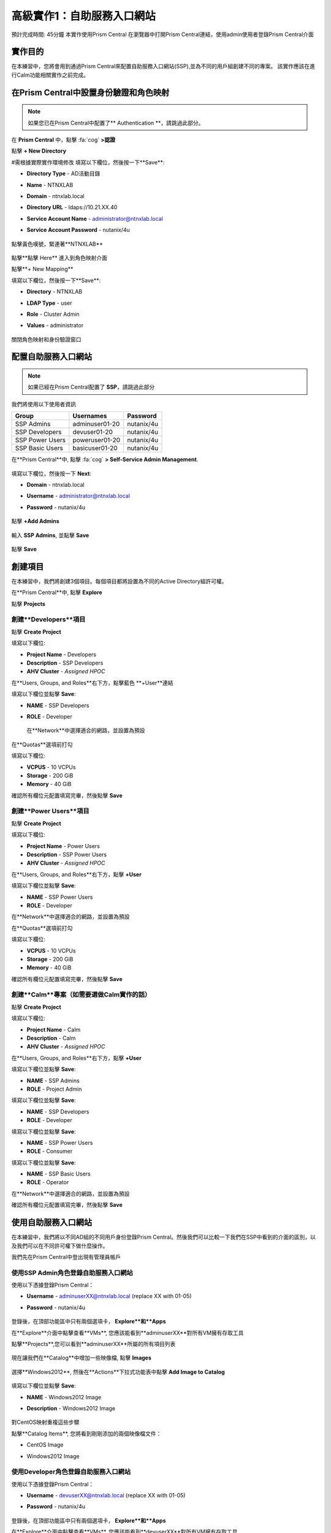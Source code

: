 .. _ssp:

-------------------
高級實作1：自助服務入口網站
-------------------

預計完成時間: 45分鐘
本實作使用Prism Central
在瀏覽器中打開Prism Central連結，使用admin使用者登錄Prism Central介面

實作目的
++++++++

在本練習中，您將會用到通過Prism Central來配置自助服務入口網站(SSP),並為不同的用戶組創建不同的專案。
該實作應該在進行Calm功能相關實作之前完成。

在Prism Central中設置身份驗證和角色映射
++++++++++++++++++++++++++++++++++++++++++++++++++++++

.. note ::

  如果您已在Prism Central中配置了** Authentication **，請跳過此部分。
  
在 **Prism Central** 中，點擊 :fa:`cog` **>認證**

點擊 **+ New Directory**

#需根據實際實作環境修改
填寫以下欄位，然後按一下**Save**:

- **Directory Type** - AD活動目錄
- **Name** - NTNXLAB
- **Domain** - ntnxlab.local
- **Directory URL** - ldaps://10.21.XX.40 
- **Service Account Name** - administrator@ntnxlab.local
- **Service Account Password** - nutanix/4u

  .. figure:: images/ssp01.png

點擊黃色嘆號，緊連著**NTNXLAB**

  .. figure:: images/ssp28.png

點擊**點擊 Here** 進入到角色映射介面

點擊**+ New Mapping**

填寫以下欄位，然後按一下**Save**:

- **Directory** - NTNXLAB
- **LDAP Type** - user
- **Role** - Cluster Admin
- **Values** - administrator

  .. figure:: images/ssp29.png

關閉角色映射和身份驗證窗口

配置自助服務入口網站
+++++++++++++++++++++++++++++

.. note::

  如果已經在Prism Central配置了 **SSP**，請跳過此部分

我們將使用以下使用者資訊

+-----------------+-----------------------+--------------------------------+
| **Group**       | **Usernames**         | **Password**                   |
+-----------------+-----------------------+--------------------------------+
| SSP Admins      | adminuser01-20        | nutanix/4u                     |
+-----------------+-----------------------+--------------------------------+
| SSP Developers  | devuser01-20          | nutanix/4u                     |
+-----------------+-----------------------+--------------------------------+
| SSP Power Users | poweruser01-20        | nutanix/4u                     |
+-----------------+-----------------------+--------------------------------+
| SSP Basic Users | basicuser01-20        | nutanix/4u                     |
+-----------------+-----------------------+--------------------------------+

在**Prism Central**中, 點擊 :fa:`cog` **> Self-Service Admin Management**.

  .. figure:: images/ssp02.png

填寫以下欄位，然後按一下 **Next**:

- **Domain** - ntnxlab.local
- **Username** - administrator@ntnxlab.local
- **Password** - nutanix/4u

  .. figure:: images/ssp03.png

點擊 **+Add Admins**

  .. figure:: images/ssp04.png

輸入 **SSP Admins**, 並點擊 **Save**

  .. figure:: images/ssp05.png

點擊 **Save**

  .. figure:: images/ssp06.png

創建項目
+++++++++++++++

在本練習中，我們將創建3個項目。每個項目都將設置為不同的Active Directory組許可權。

在**Prism Central**中, 點擊 **Explore**

點擊 **Projects**

創建**Developers**項目
.............................

點擊 **Create Project**

填寫以下欄位:

- **Project Name** - Developers
- **Description** - SSP Developers
- **AHV Cluster** - *Assigned HPOC*

在**Users, Groups, and Roles**右下方，點擊藍色 **+User**連結

填寫以下欄位並點擊 **Save**:

- **NAME** - SSP Developers
- **ROLE** - Developer

  .. figure:: images/ssp08.png

 在**Network**中選擇適合的網路，並設置為預設
 
  .. figure:: images/ssp09.png

在**Quotas**選項前打勾

填寫以下欄位:

- **VCPUS** - 10 VCPUs
- **Storage** - 200 GiB
- **Memory** - 40 GiB

確認所有欄位元配置填寫完畢，然後點擊 **Save**

  .. figure:: images/ssp10.png

創建**Power Users**項目
..............................

點擊 **Create Project**

填寫以下欄位:

- **Project Name** - Power Users
- **Description** - SSP Power Users
- **AHV Cluster** - *Assigned HPOC*

在**Users, Groups, and Roles**右下方，點擊 **+User** 

填寫以下欄位並點擊 **Save**:

- **NAME** - SSP Power Users
- **ROLE** - Developer

在**Network**中選擇適合的網路，並設置為預設

在**Quotas**選項前打勾

填寫以下欄位:

- **VCPUS** - 10 VCPUs
- **Storage** - 200 GiB
- **Memory** - 40 GiB

確認所有欄位元配置填寫完畢，然後點擊 **Save**

  .. figure:: images/ssp11.png

創建**Calm**專案（如需要選做Calm實作的話）
.......................

點擊 **Create Project**

填寫以下欄位:

- **Project Name** - Calm
- **Description** - Calm
- **AHV Cluster** - *Assigned HPOC*

在**Users, Groups, and Roles**右下方，點擊 **+User** 

填寫以下欄位並點擊 **Save**:

- **NAME** - SSP Admins
- **ROLE** - Project Admin

填寫以下欄位並點擊 **Save**:

- **NAME** - SSP Developers
- **ROLE** - Developer

填寫以下欄位並點擊 **Save**:

- **NAME** - SSP Power Users
- **ROLE** - Consumer

填寫以下欄位並點擊 **Save**:

- **NAME** - SSP Basic Users
- **ROLE** - Operator

在**Network**中選擇適合的網路，並設置為預設

確認所有欄位元配置填寫完畢，然後點擊 **Save**

  .. figure:: images/ssp12.png

使用自助服務入口網站
+++++++++++++++++++++++

在本練習中，我們將以不同AD組的不同用戶身份登錄Prism Central。然後我們可以比較一下我們在SSP中看到的介面的區別，以及我們可以在不同許可權下做什麼操作。

我們先在Prism Central中登出現有管理員帳戶

使用SSP Admin角色登錄自助服務入口網站
......................................

使用以下憑據登錄Prism Central：

- **Username** - adminuserXX@ntnxlab.local (replace XX with 01-05)
- **Password** - nutanix/4u

  .. figure:: images/ssp13.png

登錄後，在頂部功能區中只有兩個選項卡， **Explore**和**Apps**

在**Explore**介面中點擊查看**VMs**, 您應該能看到**adminuserXX**對所有VM擁有存取工具

點擊**Projects**,您可以看到**adminuserXX**所屬的所有項目列表

  .. figure:: images/ssp14.png

現在讓我們在**Catalog**中增加一些映像檔, 點擊 **Images**

  .. figure:: images/ssp15.png

選擇**Windows2012**, 然後在**Actions**下拉式功能表中點擊 **Add Image to Catalog**

  .. figure:: images/ssp16.png

填寫以下欄位並點擊 **Save**:

- **NAME** - Windows2012 Image
- **Description** - Windows2012 Image

  .. figure:: images/ssp17.png

對CentOS映射重複這些步驟

點擊**Catalog Items**, 您將看到剛剛添加的兩個映像檔文件：

- CentOS Image
- Windows2012 Image

  .. figure:: images/ssp18.png

使用Developer角色登錄自助服務入口網站
......................................

使用以下憑據登錄Prism Central：

- **Username** - devuserXX@ntnxlab.local (replace XX with 01-05)
- **Password** - nutanix/4u

  .. figure:: images/ssp19.png

登錄後，在頂部功能區中只有兩個選項卡， **Explore**和**Apps**

在**Explore**介面中點擊查看**VMs**, 您應該能看到**devuserXX**對所有VM擁有存取工具

點擊**Projects**,您可以看到**devuserXX**所屬的所有項目列表


  .. figure:: images/ssp20.png

點擊**VMs**,然後點擊 **Create VM**

確認勾選了**Disk Images**, 然後點擊 **Next**

  .. figure:: images/ssp21.png

選擇**CentOS Image**,並點擊 **Next**

  .. figure:: images/ssp22.png

填寫以下欄位並點擊 **Save**:

- **Name** - Developer VM 001
- **Target Project** - Developers
- **Disks** - Select **Boot From**
- **Network** - Select **Primary**
- **Advance Settings** - Check **Manually Configure CPU & Memory**
- **CPU** - 1 VCPU
- **Memory** - 2 GB

  .. figure:: images/ssp23.png

您應該可以看到在VM列表中存在**Developer VM 001**

讓我們看看當我們以不同組的用戶身份登錄時會發生什麼

使用Power User角色存取自助服務入口網站
.......................................

使用以下憑據登錄Prism Central：

- **Username** - poweruserXX@ntnxlab.local (replace XX with 01-05)
- **Password** - nutanix/4u

  .. figure:: images/ssp24.png

登錄後，在頂部功能區中只有兩個選項卡， **Explore**和**Apps**

在**Explore**介面中點擊查看**VMs**, 您應該能看到**poweruserXX**對所有VM擁有存取工具

請注意，您無法看到** Developer VM 001 **，這是因為** SSP Power Users **不是該項目的成員。

點擊 **Create VM**

確認已選中**Disk Images**, 並點擊 **Next**

  .. figure:: images/ssp21.png

選擇**CentOS Image**, 然後點擊 **Next**

  .. figure:: images/ssp22.png

填寫以下欄位並點擊 **Save**:

- **Name** - Calm VM 001
- **Target Project** - Calm
- **Disks** - Select **Boot From**
- **Network** - Select **Primary**
- **Advance Settings** - Check **Manually Configure CPU & Memory**
- **CPU** - 1 VCPU
- **Memory** - 2 GB

  .. figure:: images/ssp25.png

您應該可以看到在VM列表中存在**Calm VM 001**

登出，並用**devuserXX@ntnxlab.local**帳戶重新登陸

您應該可以同時看到**Developer VM 001**和**Calm VM 001**兩台虛擬機器，這是因為**SSP Developers**帳戶同時是兩個項目的成員

  .. figure:: images/ssp26.png

按一下** Projects **，您將看到** Developer VM 001 **的資源使用情況與** Developer **專案配額相對應。
  .. figure:: images/ssp27.png

小技巧
+++++++++++

-  Nutanix提供原生整合服務，為不同的群組分離資源，同時為他們提供使用這些資源的自助服務方法。

- 使用目錄組輕鬆將資源配置給不同的專案

- 通過配額，可以輕鬆分配成群組資源，以更好地管理群集資源或進行回收

